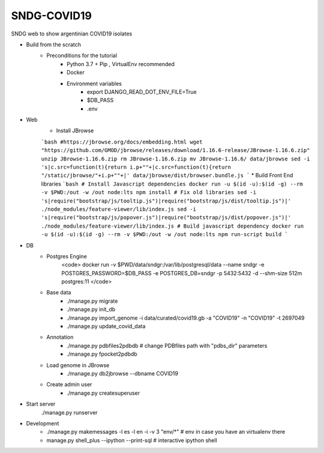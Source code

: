 SNDG-COVID19
============

SNDG web to show argentinian COVID19 isolates


* Build from the scratch
    * Preconditions for the tutorial
        * Python 3.7 + Pip , VirtualEnv recommended
        * Docker
        * Environment variables
            * export DJANGO_READ_DOT_ENV_FILE=True
            * $DB_PASS
            * .env
* Web
    * Install JBrowse
    ```bash
    #https://jbrowse.org/docs/embedding.html
    wget "https://github.com/GMOD/jbrowse/releases/download/1.16.6-release/JBrowse-1.16.6.zip"
    unzip JBrowse-1.16.6.zip
    rm JBrowse-1.16.6.zip
    mv JBrowse-1.16.6/ data/jbrowse
    sed -i 's|c.src=function(t){return i.p+""+|c.src=function(t){return "/static/jbrowse/"+i.p+""+|' data/jbrowse/dist/browser.bundle.js
    ```
    * Build Front End libraries
    ```bash
    # Install Javascript dependencies
    docker run -u $(id -u):$(id -g) --rm -v $PWD:/out -w /out node:lts npm install
    # Fix old libraries
    sed -i 's|require("bootstrap/js/tooltip.js")|require("bootstrap/js/dist/tooltip.js")|' ./node_modules/feature-viewer/lib/index.js
    sed -i 's|require("bootstrap/js/popover.js")|require("bootstrap/js/dist/popover.js")|' ./node_modules/feature-viewer/lib/index.js
    # Build javascript dependency
    docker run -u $(id -u):$(id -g) --rm -v $PWD:/out -w /out node:lts npm run-script build
    ```

* DB
    * Postgres Engine
        <code>
        docker run -v $PWD/data/sndgr:/var/lib/postgresql/data --name sndgr \
        -e POSTGRES_PASSWORD=$DB_PASS -e POSTGRES_DB=sndgr -p 5432:5432 -d \
        --shm-size 512m postgres:11
        </code>
    * Base data
        * ./manage.py migrate
        * ./manage.py init_db
        * ./manage.py import_genome -i data/curated/covid19.gb -a "COVID19" -n "COVID19" -t 2697049
        * ./manage.py update_covid_data

    * Annotation
        * ./manage.py pdbfiles2pdbdb # change PDBfiles path with "pdbs_dir" parameters
        * ./manage.py fpocket2pdbdb
    * Load genome in JBrowse
        * ./manage.py db2jbrowse --dbname COVID19
    * Create admin user
        * ./manage.py createsuperuser

* Start server
     ./manage.py runserver

* Development
    * ./manage.py makemessages  -l es -l en  -i -v 3 "env/*" # env in case you have an virtualenv there
    * manage.py shell_plus --ipython --print-sql # interactive ipython shell
